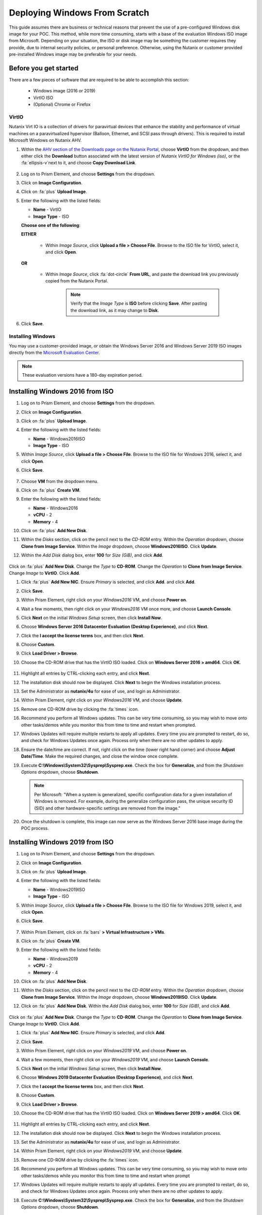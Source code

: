 .. _windows_scratch:

------------------------------
Deploying Windows From Scratch
------------------------------

This guide assumes there are business or technical reasons that prevent the use of a pre-configured Windows disk image for your POC. This method, while more time consuming, starts with a base of the evaluation Windows ISO image from Microsoft. Depending on your situation, the ISO or disk image may be something the customer requires they provide, due to internal security policies, or personal preference. Otherwise, using the Nutanix or customer provided pre-installed Windows image may be preferable for your needs.

Before you get started
++++++++++++++++++++++

There are a few pieces of software that are required to be able to accomplish this section:

   - Windows image (2016 or 2019)
   - VirtIO ISO
   - (Optional) Chrome or Firefox

VirtIO
......

Nutanix Virt IO is a collection of drivers for paravirtual devices that enhance the stability and performance of virtual machines on a paravirtualized hypervisor (Balloon, Ethernet, and SCSI pass through drivers). This is required to install Microsoft Windows on Nutanix AHV.

#. Within the `AHV section of the Downloads page on the Nutanix Portal <https://portal.nutanix.com/page/downloads?product=ahv>`_, choose **VirtIO** from the dropdown, and then either click the **Download** button associated with the latest version of *Nutanix VirtIO for Windows (iso)*, or the :fa:`ellipsis-v`next to it, and choose **Copy Download Link**.

   .. figure:: images/4.png

#. Log on to Prism Element, and choose **Settings** from the dropdown.

#. Click on **Image Configuration**.

#. Click on :fa:`plus` **Upload Image**.

#. Enter the following with the listed fields:

   - **Name** - VirtIO

   - **Image Type** - ISO



   **Choose one of the following**:

   **EITHER**

      - Within *Image Source*, click **Upload a file > Choose File**. Browse to the ISO file for VirtIO, select it, and click **Open**.

         .. figure:: images/6.png

   **OR**

      - Within *Image Source*, click :fa:`dot-circle` **From URL**, and paste the download link you previously copied from the Nutanix Portal.

         .. figure:: images/5.png

         .. note::

            Verify that the *Image Type* is **ISO** before clicking **Save**. After pasting the download link, as it may change to **Disk**.

#. Click **Save**.

Installing Windows
..................

You may use a customer-provided image, or obtain the Windows Server 2016 and Windows Server 2019 ISO images directly from the `Microsoft Evaluation Center <https://www.microsoft.com/en-us/evalcenter/evaluate-windows-server>`_.

.. note::

   These evaluation versions have a 180-day expiration period.

Installing Windows 2016 from ISO
++++++++++++++++++++++++++++++++

#. Log on to Prism Element, and choose **Settings** from the dropdown.

#. Click on **Image Configuration**.

#. Click on :fa:`plus` **Upload Image**.

#. Enter the following with the listed fields:

   - **Name** - Windows2016ISO

   - **Image Type** - ISO

#. Within *Image Source*, click **Upload a file > Choose File**. Browse to the ISO file for Windows 2016, select it, and click **Open**.

#. Click **Save**.

   .. figure:: images/1.png

#. Choose **VM** from the dropdown menu.

#. Click on :fa:`plus` **Create VM**.

#. Enter the following with the listed fields:

   - **Name** - Windows2016

   - **vCPU** - 2

   - **Memory** - 4

#. Click on :fa:`plus` **Add New Disk**.

#. Within the *Disks* section, click on the pencil next to the *CD-ROM* entry. Within the *Operation* dropdown, choose **Clone from Image Service**. Within the *Image* dropdown, choose **Windows2016ISO**. Click **Update**.

#. Within the *Add Disk* dialog box, enter **100** for *Size (GiB)*, and click **Add**.

   .. figure:: images/2.png

Click on :fa:`plus` **Add New Disk**. Change the *Type* to **CD-ROM**. Change the *Operation* to **Clone from Image Service**. Change *Image* to **VirtIO**. Click **Add**.

#. Click :fa:`plus` **Add New NIC**. Ensure *Primary* is selected, and click **Add**. and click **Add**.

#. Click **Save**.

#. Within Prism Element, right click on your *Windows2016* VM, and choose **Power on**.

#. Wait a few moments, then right click on your *Windows2016* VM once more, and choose **Launch Console**.

#. Click **Next** on the initial *Windows Setup* screen, then click **Install Now**.

#. Choose **Windows Server 2016 Datacenter Evaluation (Desktop Experience)**, and click **Next**.

#. Click the **I accept the license terms** box, and then click **Next**.

#. Choose **Custom**.

#. Click **Load Driver > Browse**.

#. Choose the CD-ROM drive that has the VirtIO ISO loaded. Click on **Windows Server 2016 > amd64**. Click **OK**.

   .. figure:: images/7.png

#. Highlight all entries by CTRL-clicking each entry, and click **Next**.

#. The installation disk should now be displayed. Click **Next** to begin the Windows installation process.

#. Set the Administrator as **nutanix/4u** for ease of use, and login as Administrator.

#. Within Prism Element, right click on your *Windows2016* VM, and choose **Update**.

#. Remove one CD-ROM drive by clicking the :fa:`times` icon.

#. Recommend you perform all Windows updates. This can be very time consuming, so you may wish to move onto other tasks/demos while you monitor this from time to time and restart when prompted.

#. Windows Updates will require multiple restarts to apply all updates. Every time you are prompted to restart, do so, and check for Windows Updates once again. Process only when there are no other updates to apply.

#. Ensure the date/time are correct. If not, right click on the time (lower right hand corner) and choose **Adjust Date/Time**. Make the required changes, and close the window once complete.

#. Execute **C:\\Windows\\System32\\Sysprep\\Sysprep.exe**. Check the box for **Generalize**, and from the *Shutdown Options* dropdown, choose **Shutdown**.

   .. figure:: images/8.png
      :align: center

   .. note::

      Per Microsoft: "When a system is generalized, specific configuration data for a given installation of Windows is removed. For example, during the generalize configuration pass, the unique security ID (SID) and other hardware-specific settings are removed from the image."

#. Once the shutdown is complete, this image can now serve as the Windows Server 2016 base image during the POC process.

Installing Windows 2019 from ISO
++++++++++++++++++++++++++++++++

#. Log on to Prism Element, and choose **Settings** from the dropdown.

#. Click on **Image Configuration**.

#. Click on :fa:`plus` **Upload Image**.

#. Enter the following with the listed fields:

   - **Name** - Windows2019ISO

   - **Image Type** - ISO

#. Within *Image Source*, click **Upload a file > Choose File**. Browse to the ISO file for Windows 2019, select it, and click **Open**.

#. Click **Save**.

   .. figure:: images/1a.png

#. Within Prism Element, click on :fa:`bars` **> Virtual Infrastructure > VMs**.

#. Click on :fa:`plus` **Create VM**.

#. Enter the following with the listed fields:

   - **Name** - Windows2019

   - **vCPU** - 2

   - **Memory** - 4

#. Click on :fa:`plus` **Add New Disk**.

#. Within the *Disks* section, click on the pencil next to the *CD-ROM* entry. Within the *Operation* dropdown, choose **Clone from Image Service**. Within the *Image* dropdown, choose **Windows2019ISO**. Click **Update**.

#. Click on :fa:`plus` **Add New Disk**. Within the *Add Disk* dialog box, enter **100** for *Size (GiB)*, and click **Add**.

   .. figure:: images/2.png

Click on :fa:`plus` **Add New Disk**. Change the *Type* to **CD-ROM**. Change the *Operation* to **Clone from Image Service**. Change *Image* to **VirtIO**. Click **Add**.

#. Click :fa:`plus` **Add New NIC**. Ensure *Primary* is selected, and click **Add**.

#. Click **Save**.

#. Within Prism Element, right click on your *Windows2019* VM, and choose **Power on**.

#. Wait a few moments, then right click on your *Windows2019* VM, and choose **Launch Console**.

#. Click **Next** on the initial *Windows Setup* screen, then click **Install Now**.

#. Choose **Windows 2019 Datacenter Evaluation (Desktop Experience)**, and click **Next**.

#. Click the **I accept the license terms** box, and then click **Next**.

#. Choose **Custom**.

#. Click **Load Driver > Browse**.

#. Choose the CD-ROM drive that has the VirtIO ISO loaded. Click on **Windows Server 2019 > amd64**. Click **OK**.

   .. figure:: images/7a.png

#. Highlight all entries by CTRL-clicking each entry, and click **Next**.

#. The installation disk should now be displayed. Click **Next** to begin the Windows installation process.

#. Set the Administrator as **nutanix/4u** for ease of use, and login as Administrator.

#. Within Prism Element, right click on your *Windows2019* VM, and choose **Update**.

#. Remove one CD-ROM drive by clicking the :fa:`times` icon.

#. Recommend you perform all Windows updates. This can be very time consuming, so you may wish to move onto other tasks/demos while you monitor this from time to time and restart when prompt

#. Windows Updates will require multiple restarts to apply all updates. Every time you are prompted to restart, do so, and check for Windows Updates once again. Process only when there are no other updates to apply.

#. Execute **C:\\Windows\\System32\\Sysprep\\Sysprep.exe**. Check the box for **Generalize**, and from the *Shutdown Options* dropdown, choose **Shutdown**.

   .. figure:: images/8.png
      :align: center

   .. note::

      Per Microsoft: "When a system is generalized, specific configuration data for a given installation of Windows is removed. For example, during the generalize configuration pass, the unique security ID (SID) and other hardware-specific settings are removed from the image."

#. Once the shutdown is complete, this image can now serve as the Windows Server 2019 base image during the POC process.
